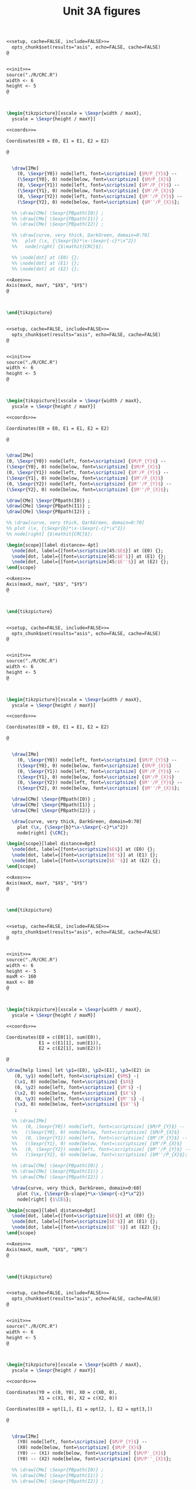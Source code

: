 #+STARTUP: indent hidestars content

#+TITLE: Unit 3A figures

#+OPTIONS: header-args: latex :exports source :eval no :mkdirp yes

#+begin_src latex :tangle fig-3A_1004-crc2.Rnw :noweb yes
<<setup, cache=FALSE, include=FALSE>>=
  opts_chunk$set(results="asis", echo=FALSE, cache=FALSE)
@


<<init>>=
source("./R/CRC.R")
width <- 6
height <- 5
@



\begin{tikzpicture}[xscale = \Sexpr{width / maxX},
  yscale = \Sexpr{height / maxY}]

<<coords>>=

Coordinates(E0 = E0, E1 = E1, E2 = E2)

@


  \draw[IMe]
    (0, \Sexpr{Y0}) node[left, font=\scriptsize] {$M/P_{Y}$} --
    (\Sexpr{Y0}, 0) node[below, font=\scriptsize] {$M/P_{X}$}
    (0, \Sexpr{Y1}) node[left, font=\scriptsize] {$M'/P_{Y}$} --
    (\Sexpr{Y1}, 0) node[below, font=\scriptsize] {$M'/P_{X}$}
    (0, \Sexpr{Y2}) node[left, font=\scriptsize] {$M''/P_{Y}$} --
    (\Sexpr{Y2}, 0) node[below, font=\scriptsize] {$M''/P_{X}$};

  %% \draw[CMe] \Sexpr{PBpath(I0)} ;
  %% \draw[CMe] \Sexpr{PBpath(I1)} ;
  %% \draw[CMe] \Sexpr{PBpath(I2)} ;

  %% \draw[curve, very thick, DarkGreen, domain=0:70]
  %%   plot (\x, {\Sexpr{b}*\x-\Sexpr{-c}*\x^2})
  %%   node[right] {$\mathit{CRC}$};

  %% \node[dot] at (E0) {};
  %% \node[dot] at (E1) {};
  %% \node[dot] at (E2) {};

<<Axes>>=
Axis(maxX, maxY, "$X$", "$Y$")
@



\end{tikzpicture}


#+end_src

#+begin_src latex :tangle fig-3A_1004-crc3.Rnw :noweb yes
<<setup, cache=FALSE, include=FALSE>>=
  opts_chunk$set(results="asis", echo=FALSE, cache=FALSE)
@


<<init>>=
source("./R/CRC.R")
width <- 6
height <- 5
@



\begin{tikzpicture}[xscale = \Sexpr{width / maxX},
  yscale = \Sexpr{height / maxY}]

<<coords>>=

Coordinates(E0 = E0, E1 = E1, E2 = E2)

@


\draw[IMe]
(0, \Sexpr{Y0}) node[left, font=\scriptsize] {$M/P_{Y}$} --
(\Sexpr{Y0}, 0) node[below, font=\scriptsize] {$M/P_{X}$}
(0, \Sexpr{Y1}) node[left, font=\scriptsize] {$M'/P_{Y}$} --
(\Sexpr{Y1}, 0) node[below, font=\scriptsize] {$M'/P_{X}$}
(0, \Sexpr{Y2}) node[left, font=\scriptsize] {$M''/P_{Y}$} --
(\Sexpr{Y2}, 0) node[below, font=\scriptsize] {$M''/P_{X}$};

\draw[CMe] \Sexpr{PBpath(I0)} ;
\draw[CMe] \Sexpr{PBpath(I1)} ;
\draw[CMe] \Sexpr{PBpath(I2)} ;

%% \draw[curve, very thick, DarkGreen, domain=0:70]
%% plot (\x, {\Sexpr{b}*\x-\Sexpr{-c}*\x^2})
%% node[right] {$\mathit{CRC}$};

\begin{scope}[label distance=-4pt]
  \node[dot, label={[font=\scriptsize]45:$E$}] at (E0) {};
  \node[dot, label={[font=\scriptsize]45:$E'$}] at (E1) {};
  \node[dot, label={[font=\scriptsize]45:$E''$}] at (E2) {};
\end{scope}

<<Axes>>=
Axis(maxX, maxY, "$X$", "$Y$")
@



\end{tikzpicture}


#+end_src

#+begin_src latex :tangle fig-3A_1004-crc.Rnw :noweb yes
<<setup, cache=FALSE, include=FALSE>>=
  opts_chunk$set(results="asis", echo=FALSE, cache=FALSE)
@


<<init>>=
source("./R/CRC.R")
width <- 6
height <- 5
@



\begin{tikzpicture}[xscale = \Sexpr{width / maxX},
  yscale = \Sexpr{height / maxY}]

<<coords>>=

Coordinates(E0 = E0, E1 = E1, E2 = E2)

@


  \draw[IMe]
    (0, \Sexpr{Y0}) node[left, font=\scriptsize] {$M/P_{Y}$} --
    (\Sexpr{Y0}, 0) node[below, font=\scriptsize] {$M/P_{X}$}
    (0, \Sexpr{Y1}) node[left, font=\scriptsize] {$M'/P_{Y}$} --
    (\Sexpr{Y1}, 0) node[below, font=\scriptsize] {$M'/P_{X}$}
    (0, \Sexpr{Y2}) node[left, font=\scriptsize] {$M''/P_{Y}$} --
    (\Sexpr{Y2}, 0) node[below, font=\scriptsize] {$M''/P_{X}$};

  \draw[CMe] \Sexpr{PBpath(I0)} ;
  \draw[CMe] \Sexpr{PBpath(I1)} ;
  \draw[CMe] \Sexpr{PBpath(I2)} ;

  \draw[curve, very thick, DarkGreen, domain=0:70]
    plot (\x, {\Sexpr{b}*\x-\Sexpr{-c}*\x^2})
    node[right] {\CRC};

\begin{scope}[label distance=0pt]
  \node[dot, label={[font=\scriptsize]$E$}] at (E0) {};
  \node[dot, label={[font=\scriptsize]$E'$}] at (E1) {};
  \node[dot, label={[font=\scriptsize]$E''$}] at (E2) {};
\end{scope}

<<Axes>>=
Axis(maxX, maxY, "$X$", "$Y$")
@



\end{tikzpicture}


#+end_src

#+begin_src latex :tangle fig-3A_1004-eng.Rnw :noweb yes
<<setup, cache=FALSE, include=FALSE>>=
  opts_chunk$set(results="asis", echo=FALSE, cache=FALSE)
@


<<init>>=
source("./R/CRC.R")
width <- 6
height <- 5
maxM <- 160
maxX <- 80
@



\begin{tikzpicture}[xscale = \Sexpr{width / maxX},
  yscale = \Sexpr{height / maxM}]

<<coords>>=

Coordinates(E0 = c(E0[1], sum(E0)),
            E1 = c(E1[1], sum(E1)),
            E2 = c(E2[1], sum(E2)))

@

\draw[help lines] let \p1=(E0), \p2=(E1), \p3=(E2) in
   (0, \y1) node[left, font=\scriptsize] {$M$} -|
   (\x1, 0) node[below, font=\scriptsize] {$X$}
   (0, \y2) node[left, font=\scriptsize] {$M'$} -|
   (\x2, 0) node[below, font=\scriptsize] {$X'$}
   (0, \y3) node[left, font=\scriptsize] {$M''$} -|
   (\x3, 0) node[below, font=\scriptsize] {$X''$}
   ;

  %% \draw[IMe]
  %%   (0, \Sexpr{Y0}) node[left, font=\scriptsize] {$M/P_{Y}$} --
  %%   (\Sexpr{Y0}, 0) node[below, font=\scriptsize] {$M/P_{X}$}
  %%   (0, \Sexpr{Y1}) node[left, font=\scriptsize] {$M'/P_{Y}$} --
  %%   (\Sexpr{Y1}, 0) node[below, font=\scriptsize] {$M'/P_{X}$}
  %%   (0, \Sexpr{Y2}) node[left, font=\scriptsize] {$M''/P_{Y}$} --
  %%   (\Sexpr{Y2}, 0) node[below, font=\scriptsize] {$M''/P_{X}$};

  %% \draw[CMe] \Sexpr{PBpath(I0)} ;
  %% \draw[CMe] \Sexpr{PBpath(I1)} ;
  %% \draw[CMe] \Sexpr{PBpath(I2)} ;

  \draw[curve, very thick, DarkGreen, domain=0:60]
    plot (\x, {\Sexpr{b-slope}*\x-\Sexpr{-c}*\x^2})
    node[right] {$\CE$};

\begin{scope}[label distance=0pt]
  \node[dot, label={[font=\scriptsize]$E$}] at (E0) {};
  \node[dot, label={[font=\scriptsize]$E'$}] at (E1) {};
  \node[dot, label={[font=\scriptsize]$E''$}] at (E2) {};
\end{scope}

<<Axes>>=
Axis(maxX, maxM, "$X$", "$M$")
@



\end{tikzpicture}


#+end_src

#+begin_src latex :tangle fig-3A_1004-cpc2.Rnw :noweb yes
<<setup, cache=FALSE, include=FALSE>>=
  opts_chunk$set(results="asis", echo=FALSE, cache=FALSE)
@


<<init>>=
source("./R/CPC.R")
width <- 6
height <- 5
@



\begin{tikzpicture}[xscale = \Sexpr{width / maxX},
  yscale = \Sexpr{height / maxY}]

<<coords>>=

Coordinates(Y0 = c(0, Y0), X0 = c(X0, 0),
            X1 = c(X1, 0), X2 = c(X2, 0))

Coordinates(E0 = opt[1,], E1 = opt[2, ], E2 = opt[3,])

@


  \draw[IMe]
    (Y0) node[left, font=\scriptsize] {$M/P_{Y}$} --
    (X0) node[below, font=\scriptsize] {$M/P_{X}$}
    (Y0) -- (X1) node[below, font=\scriptsize] {$M/P'_{X}$}
    (Y0) -- (X2) node[below, font=\scriptsize] {$M/P''_{X}$};

  %% \draw[CMe] \Sexpr{PBpath(I0)} ;
  %% \draw[CMe] \Sexpr{PBpath(I1)} ;
  %% \draw[CMe] \Sexpr{PBpath(I2)} ;

  %% \draw[curve, very thick, DarkGreen]
  %%    \Sexpr{PBpath(CPC)} node[right] {$\mathit{CPC}$};

  %% \node[dot] at (E0) {};
  %% \node[dot] at (E1) {};
  %% \node[dot] at (E2) {};

<<Axes>>=
Axis(maxX, maxY, "$X$", "$Y$")
@



\end{tikzpicture}


#+end_src

#+begin_src latex :tangle fig-3A_1004-cpc3.Rnw :noweb yes
<<setup, cache=FALSE, include=FALSE>>=
  opts_chunk$set(results="asis", echo=FALSE, cache=FALSE)
@


<<init>>=
source("./R/CPC.R")
width <- 6
height <- 5
@



\begin{tikzpicture}[xscale = \Sexpr{width / maxX},
  yscale = \Sexpr{height / maxY}]

<<coords>>=

Coordinates(Y0 = c(0, Y0), X0 = c(X0, 0),
            X1 = c(X1, 0), X2 = c(X2, 0))

Coordinates(E0 = opt[1,], E1 = opt[2, ], E2 = opt[3,])

@


  \draw[IMe]
    (Y0) node[left, font=\scriptsize] {$M/P_{Y}$} --
    (X0) node[below, font=\scriptsize] {$M/P_{X}$}
    (Y0) -- (X1) node[below, font=\scriptsize] {$M/P'_{X}$}
    (Y0) -- (X2) node[below, font=\scriptsize] {$M/P''_{X}$};

  \draw[CMe] \Sexpr{PBpath(I0)} ;
  \draw[CMe] \Sexpr{PBpath(I1)} ;
  \draw[CMe] \Sexpr{PBpath(I2)} ;

  %% \draw[curve, very thick, DarkGreen]
  %%    \Sexpr{PBpath(CPC)} node[right] {$\mathit{CPC}$};
  \begin{scope}[label distance=-4pt]
  \node[dot, label={[font=\scriptsize]45:$E$}] at (E0) {};
  \node[dot, label={[font=\scriptsize]45:$E'$}] at (E1) {};
  \node[dot, label={[font=\scriptsize]45:$E''$}] at (E2) {};
  \end{scope}

<<Axes>>=
Axis(maxX, maxY, "$X$", "$Y$")
@



\end{tikzpicture}


#+end_src

#+begin_src latex :tangle fig-3A_1004-cpc.Rnw :noweb yes
<<setup, cache=FALSE, include=FALSE>>=
  opts_chunk$set(results="asis", echo=FALSE, cache=FALSE)
@


<<init>>=
source("./R/CPC.R")
width <- 6
height <- 5
@



\begin{tikzpicture}[xscale = \Sexpr{width / maxX},
  yscale = \Sexpr{height / maxY}]

<<coords>>=

Coordinates(Y0 = c(0, Y0), X0 = c(X0, 0),
            X1 = c(X1, 0), X2 = c(X2, 0))

Coordinates(E0 = opt[1,], E1 = opt[2, ], E2 = opt[3,])

@


  \draw[IMe]
    (Y0) node[left, font=\scriptsize] {$M/P_{Y}$} --
    (X0) node[below, font=\scriptsize] {$M/P_{X}$}
    (Y0) -- (X1) node[below, font=\scriptsize] {$M/P'_{X}$}
    (Y0) -- (X2) node[below, font=\scriptsize] {$M/P''_{X}$};


  \draw[CMe] \Sexpr{PBpath(I0)} ;
  \draw[CMe] \Sexpr{PBpath(I1)} ;
  \draw[CMe] \Sexpr{PBpath(I2)} ;

  \draw[curve, very thick, DarkGreen]
     \Sexpr{PBpath(CPC)} node[right] {\CPC};

  \begin{scope}[label distance=-4pt]
  \node[dot, label={[font=\scriptsize]45:$E$}] at (E0) {};
  \end{scope}
  \node[dot, label={[font=\scriptsize]$E'$}] at (E1) {};
  \node[dot, label={[font=\scriptsize]$E''$}] at (E2) {};


<<Axes>>=
Axis(maxX, maxY, "$X$", "$Y$")
@



\end{tikzpicture}


#+end_src

#+begin_src latex :tangle fig-3A_1004-dem.Rnw :noweb yes
<<setup, cache=FALSE, include=FALSE>>=
  opts_chunk$set(results="asis", echo=FALSE, cache=FALSE)
@


<<init>>=
source("./R/CPC.R")
width <- 6
height <- 5
maxX <- 55
maxP <- 3
@



\begin{tikzpicture}[xscale = \Sexpr{width / maxX},
  yscale = \Sexpr{height / maxP}]

<<coords>>=

Coordinates(E0 = c(opt[1, 1], -sl0),
            E1 = c(opt[2, 1], -sl1),
            E2 = c(opt[3, 1], -sl2))

@

\draw[help lines] let \p1=(E0), \p2=(E1), \p3=(E2) in
   (0, \y1) node[left, font=\scriptsize] {$P_{X}$} -|
   (\x1, 0) node[below, font=\scriptsize] {$X$}
   (0, \y2) node[left, font=\scriptsize] {$P'_{X}$} -|
   (\x2, 0) node[below, font=\scriptsize] {$X'$}
   (0, \y3) node[left, font=\scriptsize] {$P''_{X}$} -|
   (\x3, 0) node[below, font=\scriptsize] {$X''$}
   ;



  \draw[curve, very thick, DarkGreen]
    plot[smooth] coordinates
<<Coord>>=
cat("{",
  paste(coord(X, Px), collapse="\n"),
    "}")
@
      node[right] {$D$};

\begin{scope}[label distance=-4pt]
  \node[dot, label={[font=\scriptsize]45:$E$}] at (E0) {};
  \node[dot, label={[font=\scriptsize]45:$E'$}] at (E1) {};
  \node[dot, label={[font=\scriptsize]45:$E''$}] at (E2) {};
\end{scope}


<<Axes>>=
Axis(maxX, maxP, "$X$", "$P_X$")
@



\end{tikzpicture}


#+end_src
